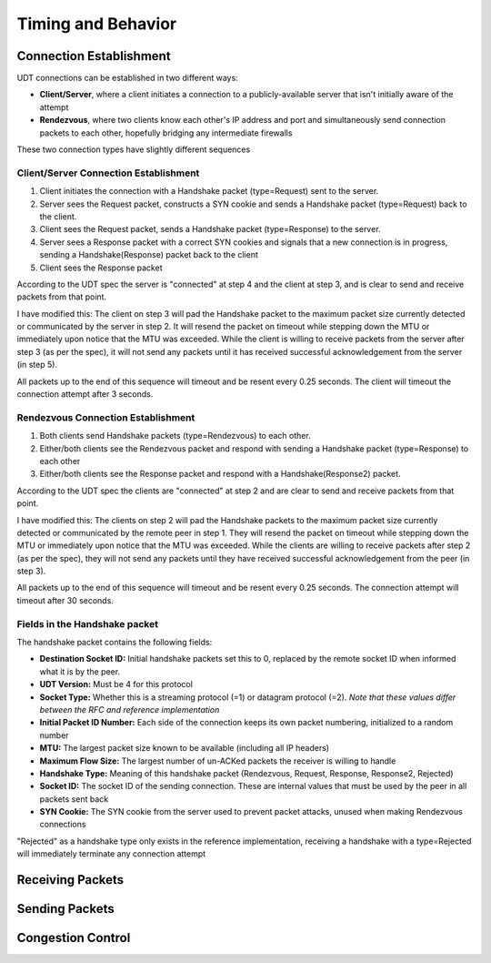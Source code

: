 Timing and Behavior
===================

Connection Establishment
------------------------

UDT connections can be established in two different ways:

- **Client/Server**, where a client initiates a connection to a publicly-available server that isn't initially aware of the attempt
- **Rendezvous**, where two clients know each other's IP address and port and simultaneously send connection packets to each other, hopefully bridging any intermediate firewalls

These two connection types have slightly different sequences

Client/Server Connection Establishment
......................................

1. Client initiates the connection with a Handshake packet (type=Request) sent to the server.
#. Server sees the Request packet, constructs a SYN cookie and sends a Handshake packet (type=Request) back to the client.
#. Client sees the Request packet, sends a Handshake packet (type=Response) to the server.
#. Server sees a Response packet with a correct SYN cookies and signals that a new connection is in progress, sending a Handshake(Response) packet back to the client
#. Client sees the Response packet

According to the UDT spec the server is "connected" at step 4 and the client at step 3, and is clear to send and receive packets from that point.

I have modified this: The client on step 3 will pad the Handshake packet to the maximum packet size currently detected or communicated by the server in step 2.
It will resend the packet on timeout while stepping down the MTU or immediately upon notice that the MTU was exceeded.  While the client is willing to receive packets from the server
after step 3 (as per the spec), it will not send any packets until it has received successful acknowledgement from the server (in step 5).

All packets up to the end of this sequence will timeout and be resent every 0.25 seconds.  The client will timeout the connection attempt after 3 seconds.

Rendezvous Connection Establishment
...................................

1. Both clients send Handshake packets (type=Rendezvous) to each other.
#. Either/both clients see the Rendezvous packet and respond with sending a Handshake packet (type=Response) to each other
#. Either/both clients see the Response packet and respond with a Handshake(Response2) packet.

According to the UDT spec the clients are "connected" at step 2 and are clear to send and receive packets from that point.

I have modified this: The clients on step 2 will pad the Handshake packets to the maximum packet size currently detected or communicated by the remote peer in step 1.
They will resend the packet on timeout while stepping down the MTU or immediately upon notice that the MTU was exceeded.  While the clients are willing to receive packets
after step 2 (as per the spec), they will not send any packets until they have received successful acknowledgement from the peer (in step 3).

All packets up to the end of this sequence will timeout and be resent every 0.25 seconds.  The connection attempt will timeout after 30 seconds.

Fields in the Handshake packet
..............................

The handshake packet contains the following fields:

- **Destination Socket ID:** Initial handshake packets set this to 0, replaced by the remote socket ID when informed what it is by the peer.
- **UDT Version:** Must be 4 for this protocol
- **Socket Type:** Whether this is a streaming protocol (=1) or datagram protocol (=2). *Note that these values differ between the RFC and reference implementation*
- **Initial Packet ID Number:** Each side of the connection keeps its own packet numbering, initialized to a random number
- **MTU:** The largest packet size known to be available (including all IP headers)
- **Maximum Flow Size:** The largest number of un-ACKed packets the receiver is willing to handle
- **Handshake Type:** Meaning of this handshake packet (Rendezvous, Request, Response, Response2, Rejected)
- **Socket ID:** The socket ID of the sending connection.  These are internal values that must be used by the peer in all packets sent back
- **SYN Cookie:** The SYN cookie from the server used to prevent packet attacks, unused when making Rendezvous connections

"Rejected" as a handshake type only exists in the reference implementation, receiving a handshake with a type=Rejected will immediately terminate any connection attempt

Receiving Packets
-----------------

Sending Packets
---------------

Congestion Control
------------------